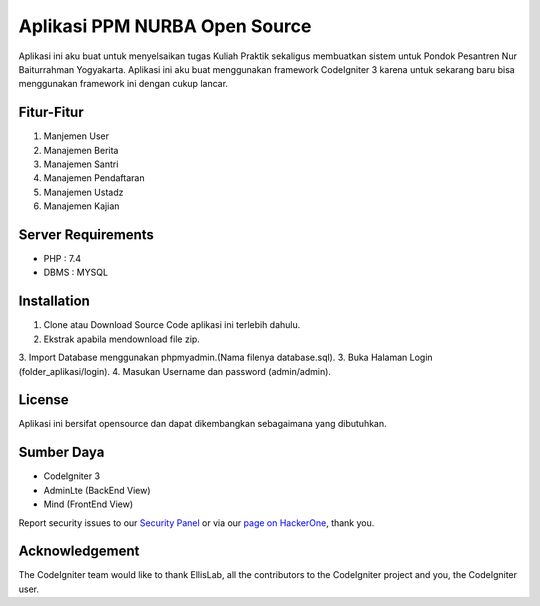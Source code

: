 ###################
Aplikasi PPM NURBA Open Source
###################

Aplikasi ini aku buat untuk menyelsaikan tugas Kuliah Praktik sekaligus membuatkan sistem untuk Pondok Pesantren Nur Baiturrahman Yogyakarta.
Aplikasi ini aku buat menggunakan framework CodeIgniter 3 karena untuk sekarang baru bisa menggunakan framework ini dengan cukup lancar.

*******************
Fitur-Fitur
*******************

1. Manjemen User
2. Manajemen Berita
3. Manajemen Santri
4. Manajemen Pendaftaran
5. Manajemen Ustadz
6. Manajemen Kajian

*******************
Server Requirements
*******************

- PHP : 7.4
- DBMS : MYSQL

************
Installation
************

1. Clone atau Download Source Code aplikasi ini terlebih dahulu.
2. Ekstrak apabila mendownload file zip.
3. Import Database menggunakan phpmyadmin.(Nama filenya database.sql).
3. Buka Halaman Login (folder_aplikasi/login).
4. Masukan Username dan password (admin/admin).

*******
License
*******

Aplikasi ini bersifat opensource dan dapat dikembangkan sebagaimana yang dibutuhkan.

*********
Sumber Daya
*********

- CodeIgniter 3
- AdminLte (BackEnd View)
- Mind (FrontEnd View)

Report security issues to our `Security Panel <mailto:security@codeigniter.com>`_
or via our `page on HackerOne <https://hackerone.com/codeigniter>`_, thank you.

***************
Acknowledgement
***************

The CodeIgniter team would like to thank EllisLab, all the
contributors to the CodeIgniter project and you, the CodeIgniter user.
